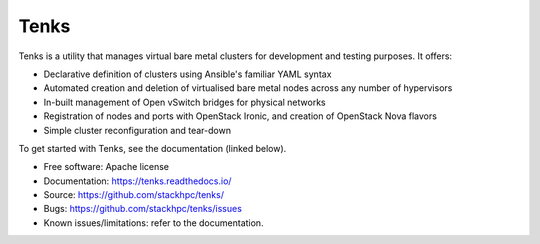 Tenks
=====

Tenks is a utility that manages virtual bare metal clusters for development and
testing purposes. It offers:

* Declarative definition of clusters using Ansible's familiar YAML
  syntax

* Automated creation and deletion of virtualised bare metal nodes across any
  number of hypervisors

* In-built management of Open vSwitch bridges for physical networks

* Registration of nodes and ports with OpenStack Ironic, and creation of
  OpenStack Nova flavors

* Simple cluster reconfiguration and tear-down

To get started with Tenks, see the documentation (linked below).

* Free software: Apache license
* Documentation: https://tenks.readthedocs.io/
* Source: https://github.com/stackhpc/tenks/
* Bugs: https://github.com/stackhpc/tenks/issues
* Known issues/limitations: refer to the documentation.
